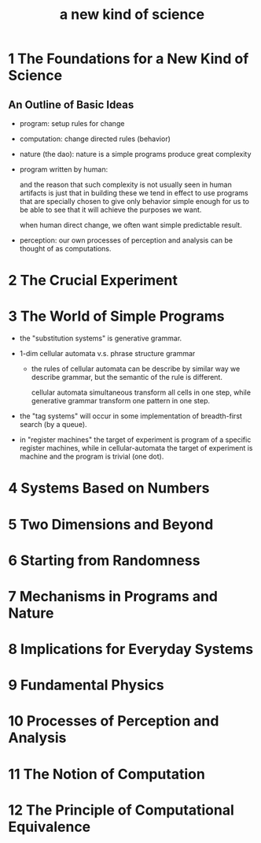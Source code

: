 #+title: a new kind of science

* 1 The Foundations for a New Kind of Science

** An Outline of Basic Ideas

- program: setup rules for change

- computation: change directed rules (behavior)

- nature (the dao):
  nature is a simple programs produce great complexity

- program written by human:

  and the reason that such complexity is not usually seen in human artifacts
  is just that in building these we tend in effect to use programs
  that are specially chosen to give only behavior simple enough for us
  to be able to see that it will achieve the purposes we want.

  when human direct change, we often want simple predictable result.

- perception:
  our own processes of perception and analysis can be thought of as computations.

* 2 The Crucial Experiment
* 3 The World of Simple Programs

- the "substitution systems" is generative grammar.

- 1-dim cellular automata v.s. phrase structure grammar

  - the rules of cellular automata can be describe by similar way we describe grammar,
    but the semantic of the rule is different.

    cellular automata simultaneous transform all cells in one step,
    while generative grammar transform one pattern in one step.

- the "tag systems" will occur in some implementation of breadth-first search (by a queue).

- in "register machines" the target of experiment is program of a specific register machines,
  while in cellular-automata the target of experiment is machine and the program is trivial (one dot).

* 4 Systems Based on Numbers
* 5 Two Dimensions and Beyond
* 6 Starting from Randomness
* 7 Mechanisms in Programs and Nature
* 8 Implications for Everyday Systems
* 9 Fundamental Physics
* 10 Processes of Perception and Analysis
* 11 The Notion of Computation
* 12 The Principle of Computational Equivalence
